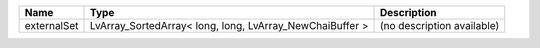 

=========== ======================================================== ========================== 
Name        Type                                                     Description                
=========== ======================================================== ========================== 
externalSet LvArray_SortedArray< long, long, LvArray_NewChaiBuffer > (no description available) 
=========== ======================================================== ========================== 


